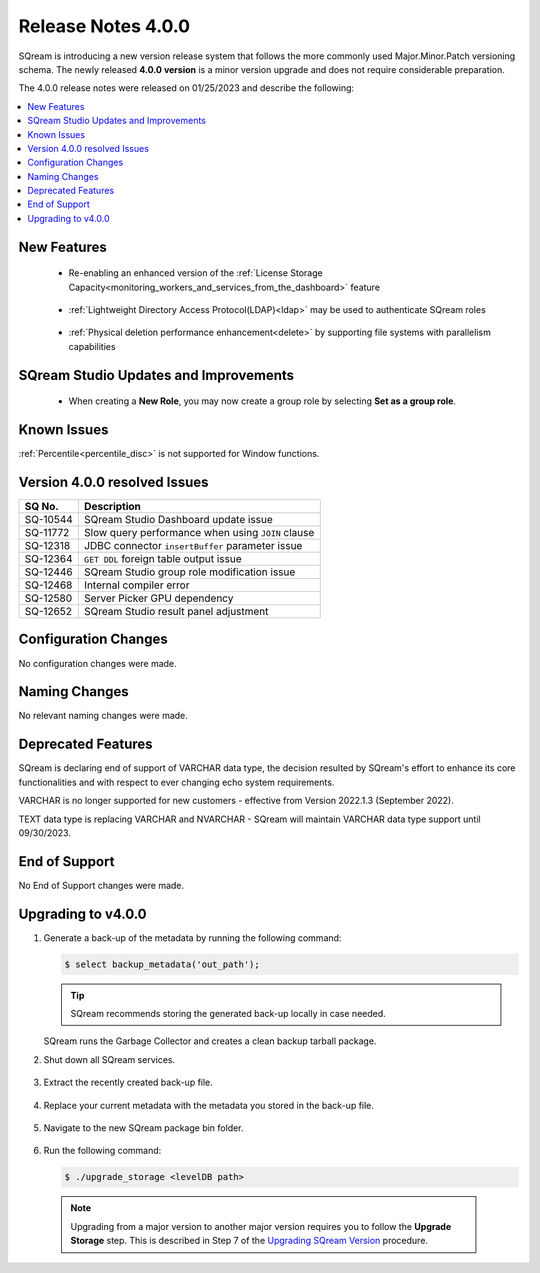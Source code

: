 .. _4.0.0:

**************************
Release Notes 4.0.0
**************************

SQream is introducing a new version release system that follows the more commonly used Major.Minor.Patch versioning schema. The newly released **4.0.0 version** is a minor version upgrade and does not require considerable preparation.

The 4.0.0 release notes were released on 01/25/2023 and describe the following:

.. contents:: 
   :local:
   :depth: 1      

New Features
------------

 * Re-enabling an enhanced version of the :ref:`License Storage Capacity<monitoring_workers_and_services_from_the_dashboard>` feature 

	::

 * :ref:`Lightweight Directory Access Protocol(LDAP)<ldap>` may be used to authenticate SQream roles

	::

 * :ref:`Physical deletion performance enhancement<delete>` by supporting file systems with parallelism capabilities
 
SQream Studio Updates and Improvements
--------------------------------------

 *  When creating a **New Role**, you may now create a group role by selecting **Set as a group role**.

	::

Known Issues
------------
:ref:`Percentile<percentile_disc>` is not supported for Window functions.

Version 4.0.0 resolved Issues
-----------------------------

+-----------------+------------------------------------------------------------------------------------------+
|  **SQ No.**     | **Description**                                                                          |
+=================+==========================================================================================+
| SQ-10544        | SQream Studio Dashboard update issue                                                     |
+-----------------+------------------------------------------------------------------------------------------+
| SQ-11772        | Slow query performance when using ``JOIN`` clause                                        |
+-----------------+------------------------------------------------------------------------------------------+
| SQ-12318        | JDBC connector ``insertBuffer`` parameter issue                                          |
+-----------------+------------------------------------------------------------------------------------------+
| SQ-12364        | ``GET DDL`` foreign table output issue                                                   |
+-----------------+------------------------------------------------------------------------------------------+
| SQ-12446        | SQream Studio group role modification issue                                              |
+-----------------+------------------------------------------------------------------------------------------+
| SQ-12468        | Internal compiler error                                                                  |
+-----------------+------------------------------------------------------------------------------------------+
| SQ-12580        | Server Picker GPU dependency                                                             |
+-----------------+------------------------------------------------------------------------------------------+
| SQ-12652        | SQream Studio result panel adjustment                                                    |
+-----------------+------------------------------------------------------------------------------------------+


Configuration Changes
---------------------
No configuration changes were made.

Naming Changes
--------------
No relevant naming changes were made.

Deprecated Features
-------------------
SQream is declaring end of support of VARCHAR data type, the decision resulted by SQream's effort to enhance its core functionalities and with respect to ever changing echo system requirements.

VARCHAR is no longer supported for new customers - effective from Version 2022.1.3 (September 2022).  

TEXT data type is replacing VARCHAR and NVARCHAR - SQream will maintain VARCHAR data type support until 09/30/2023.


End of Support
---------------
No End of Support changes were made.

Upgrading to v4.0.0
-------------------
1. Generate a back-up of the metadata by running the following command:

   .. code-block:: console

      $ select backup_metadata('out_path');
	  
   .. tip:: SQream recommends storing the generated back-up locally in case needed.
   
   SQream runs the Garbage Collector and creates a clean backup tarball package.
   
2. Shut down all SQream services.

    ::

3. Extract the recently created back-up file.

    ::

4. Replace your current metadata with the metadata you stored in the back-up file.

    ::

5. Navigate to the new SQream package bin folder.

    ::

6. Run the following command:

   .. code-block:: console

      $ ./upgrade_storage <levelDB path>

  .. note:: Upgrading from a major version to another major version requires you to follow the **Upgrade Storage** step. This is described in Step 7 of the `Upgrading SQream Version <../installation_guides/installing_sqream_with_binary.html#upgrading-sqream-version>`_ procedure.
  
